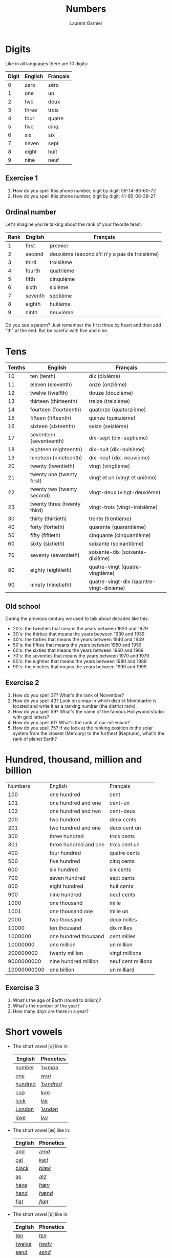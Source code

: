 #+TITLE: Numbers
#+AUTHOR: Laurent Garnier

* Digits
  Like in all languages there are 10 digits:
  | Digit | English | Français |
  |-------+---------+----------|
  |     0 | zero    | zéro     |
  |     1 | one     | un       |
  |     2 | two     | deux     |
  |     3 | three   | trois    |
  |     4 | four    | quatre   |
  |     5 | five    | cinq     |
  |     6 | six     | six      |
  |     7 | seven   | sept     |
  |     8 | eight   | huit     |
  |     9 | nine    | neuf     |
** Exercise 1
   1. How do you spell this phone number, digit by digit:
     59-14-83-60-72
   2. How do you spell this phone number, digit by digit:
     41-95-06-38-27
** Ordinal number
   Let's imagine you're talking about the rank of your favorite team:
   | Rank | English | Français                                      |
   |------+---------+-----------------------------------------------|
   |    1 | first   | premier                                       |
   |    2 | second  | deuxième (second s'il n'y a pas de troisième) |
   |    3 | third   | troisième                                     |
   |    4 | fourth  | quatrième                                     |
   |    5 | fifth   | cinquième                                     |
   |    6 | sixth   | sixième                                       |
   |    7 | seventh | septième                                      |
   |    8 | eighth  | huitième                                      |
   |    9 | ninth   | neuvième                                      |

   Do you see a patern? Just remember the first three by heart and
   then add "th" at the end. But be careful with five and nine.

* Tens
  | Tenths | English                     | Français                                 |
  |--------+-----------------------------+------------------------------------------|
  |     10 | ten (tenth)                 | dix (dixième)                            |
  |     11 | eleven (eleventh)           | onze (onzième)                           |
  |     12 | twelve (twelfth)            | douze (douzième)                         |
  |     13 | thirteen (thirteenth)       | treize (treizième)                       |
  |     14 | fourteen (fourteenth)       | quatorze (quatorzième)                   |
  |     15 | fifteen (fifteenth)         | quinze (quinzième)                       |
  |     16 | sixteen (sixteenth)         | seize (seizième)                         |
  |     17 | seventeen (seventeenth)     | dix-sept (dix-septième)                  |
  |     18 | eighteen (eighteenth)       | dix-huit (dix-huitième)                  |
  |     19 | nineteen (nineteenth)       | dix-neuf (dix-neuvième)                  |
  |     20 | twenty (twentieth)          | vingt (vingtième)                        |
  |     21 | twenty one (twenty first)   | vingt et un (vingt et unième)            |
  |     22 | twenty two (twenty second)  | vingt-deux (vingt-deuxième)              |
  |     23 | twenty three (twenty third) | vingt-trois (vingt-troisième)            |
  |     30 | thirty (thirtieth)          | trente (trentième)                       |
  |     40 | forty (fortieth)            | quarante (quarantième)                   |
  |     50 | fifty (fiftieth)            | cinquante (cinquantième)                 |
  |     60 | sixty (sixtieth)            | soixante (soixantième)                   |
  |     70 | seventy (seventieth)        | soixante-dix (soixante-dixième)          |
  |     80 | eighty (eightieth)          | quatre-vingt (quatre-vingtième)          |
  |     90 | ninety (ninetieth)          | quatre-vingt-dix (quantre-vingt-dixième) |
 
** Old school 
   During the previous century we used to talk about decades like
   this:
   + 20's: the twenties that means the years between 1920 and 1929
   + 30's: the thirties that means the years between 1930 and 1939
   + 40's: the forties that means the years between 1940 and 1949
   + 50's: the fifties that means the years between 1950 and 1959
   + 60's: the sixties that means the years between 1960 and 1969
   + 70's: the seventies that means the years between 1970 and 1979
   + 80's: the eighties that means the years between 1980 and 1989
   + 90's: the nineties that means the years between 1990 and 1999

** Exercise 2
   1. How do you spell 37? What's the rank of November?
   2. How do you spell 43? Look on a map in which district Montmartre
      is located and write it as a ranking number (the district rank).
   3. How do you spell 59? What's the name of the famous Hollywood
      studio with gold letters?
   4. How do you spell 61? What's the rank of our millenium?
   5. How do you spell 75? If we look at the ranking position in the
      solar system from the closest (Mercury) to the furthest
      (Neptune), what's the rank of planet Earth?

* Hundred, thousand, million and billion
  |     Numbers | English               | Français           |
  |         100 | one hundred           | cent               |
  |         101 | one hundred and one   | cent-un            |
  |         102 | one hundred and two   | cent-deux          |
  |         200 | two hundred           | deux cents         |
  |         201 | two hundred and one   | deux cent un       |
  |         300 | three hundred         | trois cents        |
  |         301 | three hundred and one | trois cent un      |
  |         400 | four hundred          | quatre cents       |
  |         500 | five hundred          | cinq cents         |
  |         600 | six hundred           | six cents          |
  |         700 | seven hundred         | sept cents         |
  |         800 | eight hundred         | huit cents         |
  |         900 | nine hundred          | neuf cents         |
  |        1000 | one thousand          | mille              |
  |        1001 | one thousand one      | mille un           |
  |        2000 | two thousand          | deux milles        |
  |       10000 | ten thousand          | dix milles         |
  |     1000000 | one hundred thousand  | cent milles        |
  |    10000000 | one million           | un million         |
  |   200000000 | twenty million        | vingt millions     |
  |  9000000000 | nine hundred million  | neuf cent millions |
  | 10000000000 | one billion           | un milliard        |
 
** Exercise 3
   1. What's the age of Earth (round to billion)?
   2. What's the number of the year?
   3. How many days are there in a year?
* Short vowels
  + The short vowel [ʌ] like in:

    | English | Phonetics  |
    |---------+------------|
    | [[http://www.wordreference.com/enfr/number][number]]  | [[https://en.oxforddictionaries.com/definition/number][/ˈnʌmbə/]]   |
    | [[https://en.oxforddictionaries.com/definition/one][one]]     | [[http://www.wordreference.com/enfr/one][/wʌn/]]      |
    | [[https://en.oxforddictionaries.com/definition/hundred][hundred]] | [[http://www.wordreference.com/enfr/hundred][/ˈhʌndrəd/]] |
    | [[http://www.wordreference.com/enfr/cup][cup]]     | [[http://www.wordreference.com/enfr/cup][/kʌp/]]      |
    | [[https://en.oxforddictionaries.com/definition/luck][luck]]    | [[http://www.wordreference.com/enfr/luck][/lʌk/]]      |
    | [[https://en.oxforddictionaries.com/definition/london][London]]  | [[http://www.wordreference.com/enfr/london][/ˈlʌndən/]]  |
    | [[https://en.oxforddictionaries.com/definition/love][love]]    | [[http://www.wordreference.com/enfr/love][/lʌv/]]      |
  + The short vowel [æ] like in:
    
    | English | Phonetics |
    |---------+-----------|
    | [[https://en.oxforddictionaries.com/definition/and][and]]     | [[http://www.wordreference.com/enfr/and][/ænd/]]     |
    | [[https://en.oxforddictionaries.com/definition/cat][cat]]     | [[http://www.wordreference.com/enfr/cat][/kæt/]]     |
    | [[https://en.oxforddictionaries.com/definition/black][black]]   | [[http://www.wordreference.com/enfr/black][/blæk/]]    |
    | [[https://en.oxforddictionaries.com/definition/as][as]]      | [[http://www.wordreference.com/enfr/as][/æz/]]      |
    | [[https://en.oxforddictionaries.com/definition/have][have]]    | [[http://www.wordreference.com/enfr/have][/hæv/]]     |
    | [[https://en.oxforddictionaries.com/definition/hand][hand]]    | [[http://www.wordreference.com/enfr/hand][/hænd/]]    |
    | [[https://en.oxforddictionaries.com/definition/flat][flat]]    | [[http://www.wordreference.com/enfr/flat][/flæt/]]    |  
  + The short vowel [ɛ] like in: 
    
    | English | Phonetics |
    |---------+-----------|
    | [[https://en.oxforddictionaries.com/definition/ten][ten]]     | [[http://www.wordreference.com/enfr/ten][/tɛn/]]     |
    | [[https://en.oxforddictionaries.com/definition/twelve][twelve]]  | [[http://www.wordreference.com/enfr/twelve][/twɛlv/]]   |
    | [[https://en.oxforddictionaries.com/definition/send][send]]    | [[http://www.wordreference.com/enfr/send][/sɛnd/]]    |
    | [[https://en.oxforddictionaries.com/definition/pen][pen]]     | [[http://www.wordreference.com/enfr/pen][/pɛn/]]     |
    | [[https://en.oxforddictionaries.com/definition/intend][intend]]  | [[http://www.wordreference.com/enfr/intend][/ɪnˈtɛnd/]] |
    | [[https://en.oxforddictionaries.com/definition/letter][letter]]  | [[http://www.wordreference.com/enfr/letter][/ˈlɛtə/]]   |
    | [[https://en.oxforddictionaries.com/definition/bend][bend]]    | [[http://www.wordreference.com/enfr/bend][/bɛnd/]]    |
* Game
Here is my first game: [[https://lgsp.github.io/sciencelanguages/html/english/hangman.html][hangman]]! Have fun!
* Solutions
** Exercice 1
     1. How do you spell this phone number, digit by digit:
        59-14-83-60-72
	five, nine, one, four, eight, three, six, zero, seven, two

	Americans use also "o" like the letter in "olive" instead of "zero".
     2. How do you spell this phone number, digit by digit:
        41-95-06-38-27
	four, one, nine, five, zero, three, eight, two, seven
** Exercise 2
   1. How do you spell 37? thirty seven
      What's the rank of November? eleventh
   2. How do you spell 43? forty three
      Look on a map in which district Montmartre is located and write
      it as a ranking number (the district rank).
      Montmartre is located in the eighteenth district of Paris.
   3. How do you spell 59? fifty nine
      What's the name of the famous Hollywood studio with gold
      letters?
      The twentieth century fox
   4. How do you spell 61? sixty one
      What's the rank of our millenium? We are currently in the third millenium
   5. How do you spell 75? seventy five
      If we look at the ranking position in the solar system from the closest (Mercury) to the furthest
      (Neptune), what's the rank of planet Eart? 
      Earth is the third planet after the sun. Fun fact: there was a
      funny tv show during the 90's titled: third planet after the sun.
** Exercise 3
   1. What's the age of Earth (round to billion)? five billion (you can
      check it on [[https://en.wikipedia.org/wiki/Age_of_the_Earth][Wikipedia]])
   2. What's the number of the year? two thousand eighteen
   3. How many days are there in a year? three hundred sixty five
* If you want to go further
  Here are some resources :
  + [[https://github.com/lgsp/sciencelanguages/blob/master/org/day_of_the_week.org][Days of the week]]
  + [[https://github.com/lgsp/sciencelanguages/blob/master/org/english/ebook-45englishsounds.org][My book]] about phonetics
